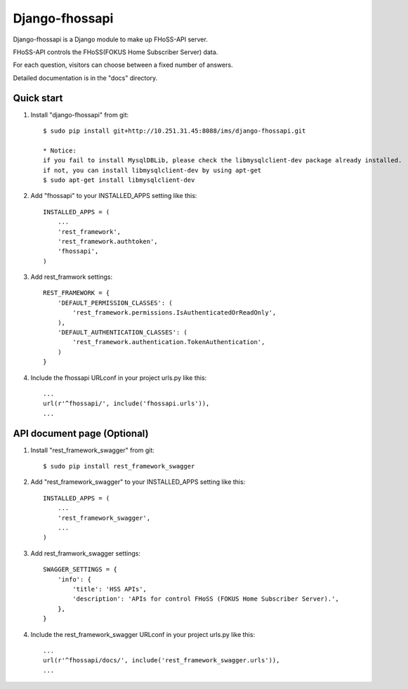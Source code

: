 =====
Django-fhossapi
=====

Django-fhossapi is a Django module to make up FHoSS-API server.

FHoSS-API controls the FHoSS(FOKUS Home Subscriber Server) data.

For each question, visitors can choose between a fixed number of answers.

Detailed documentation is in the "docs" directory.

Quick start
-----------

1. Install "django-fhossapi" from git::

    $ sudo pip install git+http://10.251.31.45:8088/ims/django-fhossapi.git

    * Notice:
    if you fail to install MysqlDBLib, please check the libmysqlclient-dev package already installed.
    if not, you can install libmysqlclient-dev by using apt-get
    $ sudo apt-get install libmysqlclient-dev

2. Add "fhossapi" to your INSTALLED_APPS setting like this::

    INSTALLED_APPS = (
        ...
        'rest_framework',
        'rest_framework.authtoken',
        'fhossapi',
    )

3. Add rest_framwork settings::

    REST_FRAMEWORK = {
        'DEFAULT_PERMISSION_CLASSES': (
            'rest_framework.permissions.IsAuthenticatedOrReadOnly',
        ),
        'DEFAULT_AUTHENTICATION_CLASSES': (
            'rest_framework.authentication.TokenAuthentication',
        )
    }

4. Include the fhossapi URLconf in your project urls.py like this::

    ...
    url(r'^fhossapi/', include('fhossapi.urls')),
    ...


API document page (Optional)
-----------

1. Install "rest_framework_swagger" from git::

    $ sudo pip install rest_framework_swagger

2. Add "rest_framework_swagger" to your INSTALLED_APPS setting like this::

    INSTALLED_APPS = (
        ...
        'rest_framework_swagger',
        ...
    )

3. Add rest_framwork_swagger settings::

    SWAGGER_SETTINGS = {
        'info': {
            'title': 'HSS APIs',
            'description': 'APIs for control FHoSS (FOKUS Home Subscriber Server).',
        },
    }

4. Include the rest_framework_swagger URLconf in your project urls.py like this::

    ...
    url(r'^fhossapi/docs/', include('rest_framework_swagger.urls')),
    ...